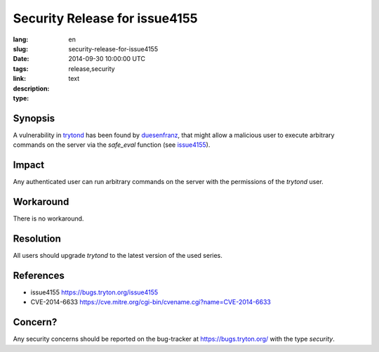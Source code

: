 Security Release for issue4155
#######################################################################################

:lang: en
:slug: security-release-for-issue4155
:date: 2014-09-30 10:00:00 UTC
:tags: release,security
:link: 
:description: 
:type: text

Synopsis
--------

A vulnerability in `trytond <http://pypi.python.org/pypi/trytond>`_ has been
found by `duesenfranz <https://bugs.tryton.org/user497>`_, that might allow a
malicious user to execute arbitrary commands on the server via the `safe_eval`
function (see `issue4155 <https://bugs.tryton.org/issue4155>`_).

Impact
------

Any authenticated user can run arbitrary commands on the server with the
permissions of the `trytond` user.

Workaround
----------

There is no workaround.

Resolution
----------

All users should upgrade `trytond` to the latest version of the used series.

References
----------

* issue4155 https://bugs.tryton.org/issue4155
* CVE-2014-6633 https://cve.mitre.org/cgi-bin/cvename.cgi?name=CVE-2014-6633

Concern?
--------

Any security concerns should be reported on the bug-tracker at
https://bugs.tryton.org/ with the type `security`.
